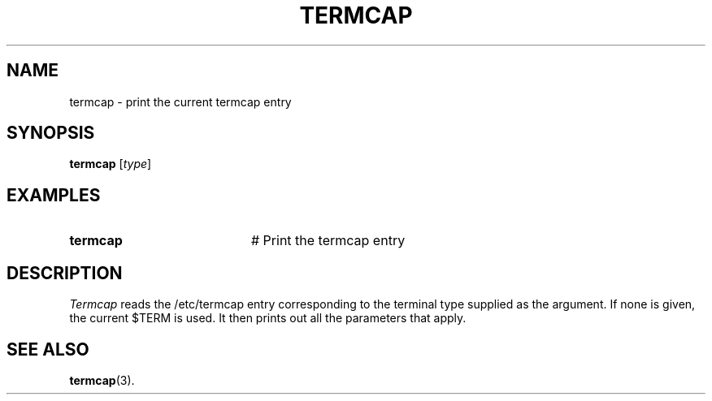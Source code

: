 .TH TERMCAP 1
.SH NAME
termcap \- print the current termcap entry
.SH SYNOPSIS
\fBtermcap\fR [\fItype\fR]\fR
.br
.de FL
.TP
\\fB\\$1\\fR
\\$2
..
.de EX
.TP 20
\\fB\\$1\\fR
# \\$2
..
.SH EXAMPLES
.TP 20
.B termcap
# Print the termcap entry
.SH DESCRIPTION
.PP
\fITermcap\fR reads the /etc/termcap entry corresponding to the 
terminal type
supplied as the argument.  If none is given, the current $TERM is used.
It then prints out all the parameters that apply.
.SH "SEE ALSO"
.BR termcap (3).
